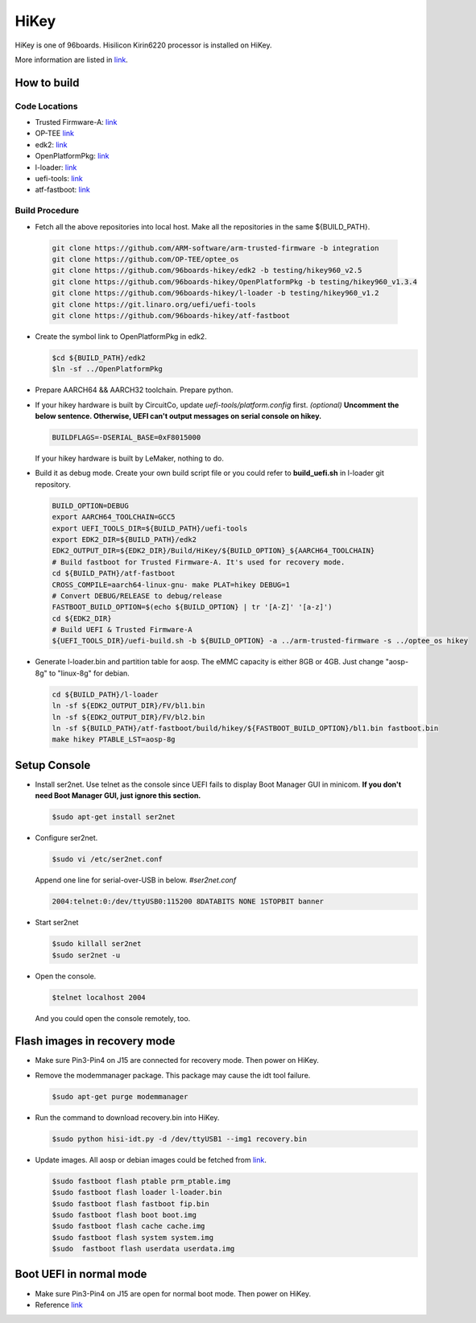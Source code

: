 HiKey
=====

HiKey is one of 96boards. Hisilicon Kirin6220 processor is installed on HiKey.

More information are listed in `link`_.

How to build
------------

Code Locations
~~~~~~~~~~~~~~

-  Trusted Firmware-A:
   `link <https://github.com/ARM-software/arm-trusted-firmware>`__

-  OP-TEE
   `link <https://github.com/OP-TEE/optee_os>`__

-  edk2:
   `link <https://github.com/96boards-hikey/edk2/tree/testing/hikey960_v2.5>`__

-  OpenPlatformPkg:
   `link <https://github.com/96boards-hikey/OpenPlatformPkg/tree/testing/hikey960_v1.3.4>`__

-  l-loader:
   `link <https://github.com/96boards-hikey/l-loader/tree/testing/hikey960_v1.2>`__

-  uefi-tools:
   `link <https://git.linaro.org/uefi/uefi-tools.git>`__

-  atf-fastboot:
   `link <https://github.com/96boards-hikey/atf-fastboot/tree/master>`__

Build Procedure
~~~~~~~~~~~~~~~

-  Fetch all the above repositories into local host.
   Make all the repositories in the same ${BUILD\_PATH}.

  .. code:: shell

       git clone https://github.com/ARM-software/arm-trusted-firmware -b integration
       git clone https://github.com/OP-TEE/optee_os
       git clone https://github.com/96boards-hikey/edk2 -b testing/hikey960_v2.5
       git clone https://github.com/96boards-hikey/OpenPlatformPkg -b testing/hikey960_v1.3.4
       git clone https://github.com/96boards-hikey/l-loader -b testing/hikey960_v1.2
       git clone https://git.linaro.org/uefi/uefi-tools
       git clone https://github.com/96boards-hikey/atf-fastboot

-  Create the symbol link to OpenPlatformPkg in edk2.

   .. code:: shell

       $cd ${BUILD_PATH}/edk2
       $ln -sf ../OpenPlatformPkg

-  Prepare AARCH64 && AARCH32 toolchain. Prepare python.

-  If your hikey hardware is built by CircuitCo, update *uefi-tools/platform.config* first. *(optional)*
   **Uncomment the below sentence. Otherwise, UEFI can't output messages on serial
   console on hikey.**

   .. code:: shell

       BUILDFLAGS=-DSERIAL_BASE=0xF8015000

   If your hikey hardware is built by LeMaker, nothing to do.

-  Build it as debug mode. Create your own build script file or you could refer to **build\_uefi.sh** in l-loader git repository.

   .. code:: shell

       BUILD_OPTION=DEBUG
       export AARCH64_TOOLCHAIN=GCC5
       export UEFI_TOOLS_DIR=${BUILD_PATH}/uefi-tools
       export EDK2_DIR=${BUILD_PATH}/edk2
       EDK2_OUTPUT_DIR=${EDK2_DIR}/Build/HiKey/${BUILD_OPTION}_${AARCH64_TOOLCHAIN}
       # Build fastboot for Trusted Firmware-A. It's used for recovery mode.
       cd ${BUILD_PATH}/atf-fastboot
       CROSS_COMPILE=aarch64-linux-gnu- make PLAT=hikey DEBUG=1
       # Convert DEBUG/RELEASE to debug/release
       FASTBOOT_BUILD_OPTION=$(echo ${BUILD_OPTION} | tr '[A-Z]' '[a-z]')
       cd ${EDK2_DIR}
       # Build UEFI & Trusted Firmware-A
       ${UEFI_TOOLS_DIR}/uefi-build.sh -b ${BUILD_OPTION} -a ../arm-trusted-firmware -s ../optee_os hikey

-  Generate l-loader.bin and partition table for aosp. The eMMC capacity is either 8GB or 4GB. Just change "aosp-8g" to "linux-8g" for debian.

   .. code:: shell

       cd ${BUILD_PATH}/l-loader
       ln -sf ${EDK2_OUTPUT_DIR}/FV/bl1.bin
       ln -sf ${EDK2_OUTPUT_DIR}/FV/bl2.bin
       ln -sf ${BUILD_PATH}/atf-fastboot/build/hikey/${FASTBOOT_BUILD_OPTION}/bl1.bin fastboot.bin
       make hikey PTABLE_LST=aosp-8g

Setup Console
-------------

-  Install ser2net. Use telnet as the console since UEFI fails to display Boot Manager GUI in minicom. **If you don't need Boot Manager GUI, just ignore this section.**

   .. code:: shell

       $sudo apt-get install ser2net

-  Configure ser2net.

   .. code:: shell

       $sudo vi /etc/ser2net.conf

   Append one line for serial-over-USB in below.
   *#ser2net.conf*

   .. code:: shell

       2004:telnet:0:/dev/ttyUSB0:115200 8DATABITS NONE 1STOPBIT banner

-  Start ser2net

   .. code:: shell

       $sudo killall ser2net
       $sudo ser2net -u

-  Open the console.

   .. code:: shell

       $telnet localhost 2004

   And you could open the console remotely, too.

Flash images in recovery mode
-----------------------------

-  Make sure Pin3-Pin4 on J15 are connected for recovery mode. Then power on HiKey.

-  Remove the modemmanager package. This package may cause the idt tool failure.

   .. code:: shell

       $sudo apt-get purge modemmanager

-  Run the command to download recovery.bin into HiKey.

   .. code:: shell

       $sudo python hisi-idt.py -d /dev/ttyUSB1 --img1 recovery.bin

-  Update images. All aosp or debian images could be fetched from `link <http://releases.linaro.org/96boards/>`__.

   .. code:: shell

       $sudo fastboot flash ptable prm_ptable.img
       $sudo fastboot flash loader l-loader.bin
       $sudo fastboot flash fastboot fip.bin
       $sudo fastboot flash boot boot.img
       $sudo fastboot flash cache cache.img
       $sudo fastboot flash system system.img
       $sudo  fastboot flash userdata userdata.img

Boot UEFI in normal mode
------------------------

-  Make sure Pin3-Pin4 on J15 are open for normal boot mode. Then power on HiKey.

-  Reference `link <https://github.com/96boards-hikey/tools-images-hikey960/blob/master/build-from-source/README-ATF-UEFI-build-from-source.md>`__

.. _link: https://www.96boards.org/documentation/consumer/hikey/
